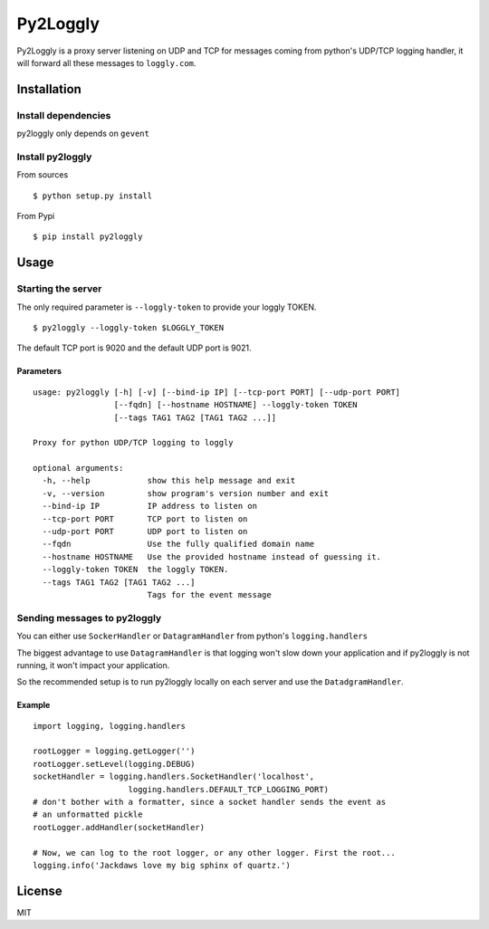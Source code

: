 Py2Loggly |PyPi version|
========================

Py2Loggly is a proxy server listening on UDP and TCP for messages coming
from python's UDP/TCP logging handler, it will forward all these
messages to ``loggly.com``.

Installation
------------

Install dependencies
~~~~~~~~~~~~~~~~~~~~

py2loggly only depends on ``gevent``

Install py2loggly
~~~~~~~~~~~~~~~~~

From sources

::

    $ python setup.py install

From Pypi

::

    $ pip install py2loggly

Usage
-----

Starting the server
~~~~~~~~~~~~~~~~~~~

The only required parameter is ``--loggly-token`` to provide your loggly
TOKEN.

::

    $ py2loggly --loggly-token $LOGGLY_TOKEN

The default TCP port is 9020 and the default UDP port is 9021.

Parameters
^^^^^^^^^^

::

    usage: py2loggly [-h] [-v] [--bind-ip IP] [--tcp-port PORT] [--udp-port PORT]
                     [--fqdn] [--hostname HOSTNAME] --loggly-token TOKEN
                     [--tags TAG1 TAG2 [TAG1 TAG2 ...]]

    Proxy for python UDP/TCP logging to loggly

    optional arguments:
      -h, --help            show this help message and exit
      -v, --version         show program's version number and exit
      --bind-ip IP          IP address to listen on
      --tcp-port PORT       TCP port to listen on
      --udp-port PORT       UDP port to listen on
      --fqdn                Use the fully qualified domain name
      --hostname HOSTNAME   Use the provided hostname instead of guessing it.
      --loggly-token TOKEN  the loggly TOKEN.
      --tags TAG1 TAG2 [TAG1 TAG2 ...]
                            Tags for the event message

Sending messages to py2loggly
~~~~~~~~~~~~~~~~~~~~~~~~~~~~~

You can either use ``SockerHandler`` or ``DatagramHandler`` from
python's ``logging.handlers``

The biggest advantage to use ``DatagramHandler`` is that logging won't
slow down your application and if py2loggly is not running, it won't
impact your application.

So the recommended setup is to run py2loggly locally on each server and
use the ``DatadgramHandler``.

Example
^^^^^^^

::

    import logging, logging.handlers

    rootLogger = logging.getLogger('')
    rootLogger.setLevel(logging.DEBUG)
    socketHandler = logging.handlers.SocketHandler('localhost',
                        logging.handlers.DEFAULT_TCP_LOGGING_PORT)
    # don't bother with a formatter, since a socket handler sends the event as
    # an unformatted pickle
    rootLogger.addHandler(socketHandler)

    # Now, we can log to the root logger, or any other logger. First the root...
    logging.info('Jackdaws love my big sphinx of quartz.')

License
-------

MIT

.. |PyPi version| image:: https://img.shields.io/pypi/v/py2loggly.svg
    :target: https://pypi.python.org/pypi/py2loggly/
